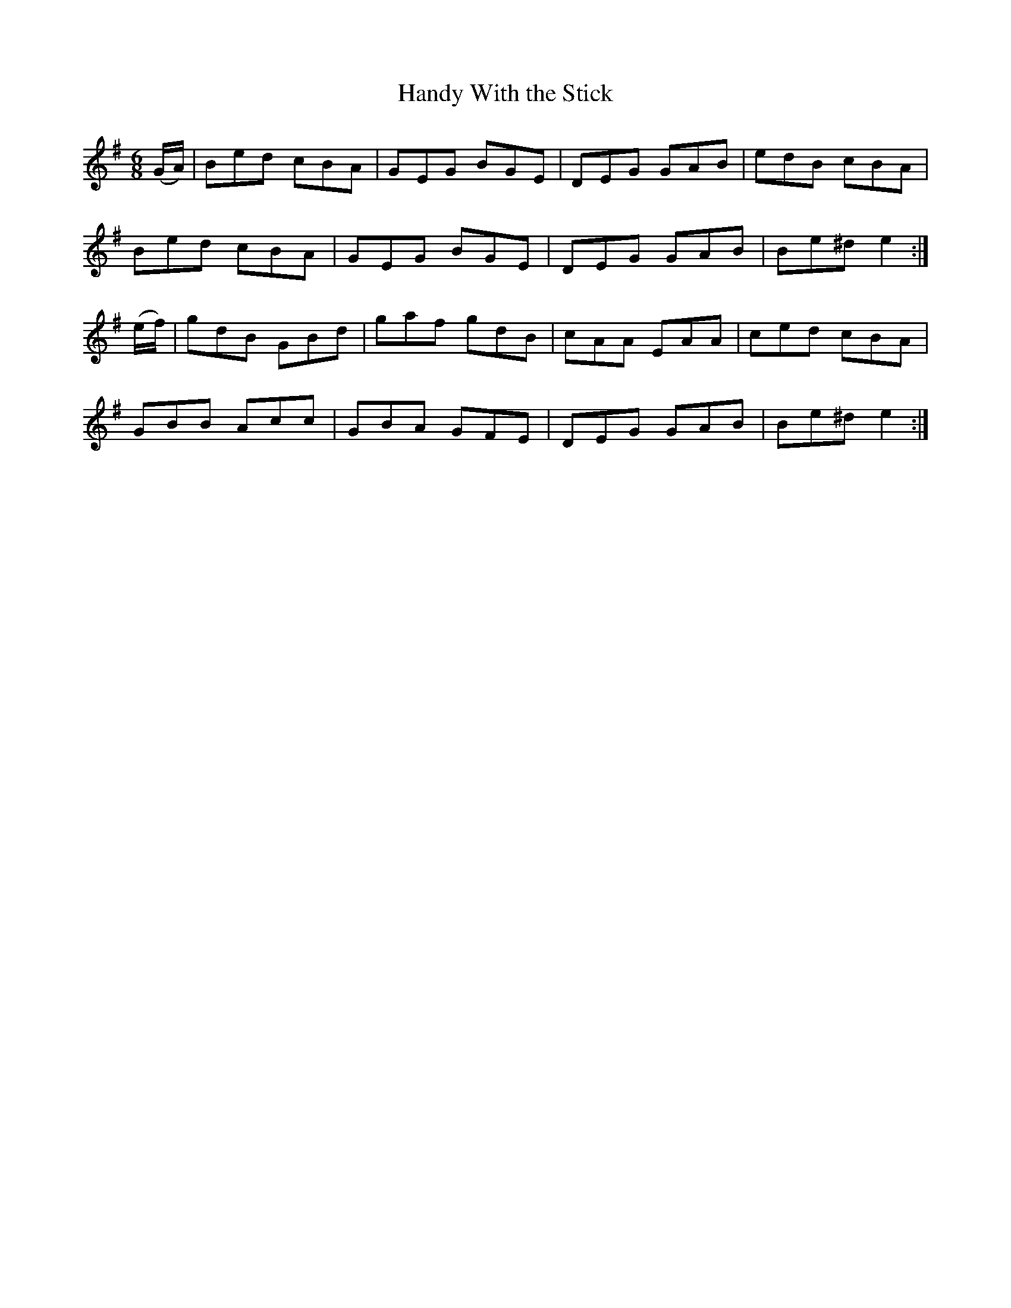 X:896
T:Handy With the Stick
N:"Collected by F.O'Neill"
B:O'Neill's 896
M:6/8
L:1/8
K:Em
(G/A/)|Bed cBA|GEG BGE|DEG GAB|edB cBA|
Bed cBA|GEG BGE|DEG GAB|Be^d e2:|
(e/f/)|gdB GBd|gaf gdB|cAA EAA|ced cBA|
GBB Acc|GBA GFE|DEG GAB|Be^d e2:|
